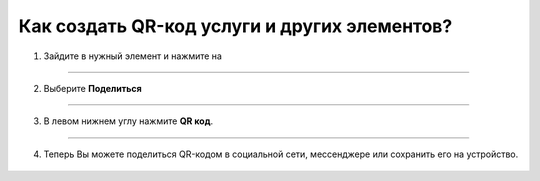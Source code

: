.. _qr-code:

=============================================
Как создать QR-код услуги и других элементов?
=============================================

   .. |точка| image:: media/tochka.png
      :width: 21
      :alt: alternative text

1. Зайдите в нужный элемент и нажмите на |точка|

.. figure:: media/qr-code/qr1.png
    :scale: 42 %
    :alt: alternate text
    :align: center

-----------------------

2. Выберите **Поделиться**

.. figure:: media/qr-code/qr2.png
    :scale: 42 %
    :alt: alternate text
    :align: center

-----------------------

3. В левом нижнем углу нажмите **QR код**. 

.. figure:: media/qr-code/qr3.png
    :scale: 42 %
    :alt: alternate text
    :align: center

-----------------------

4. Теперь Вы можете поделиться QR-кодом в социальной сети, мессенджере или сохранить его на устройство.

.. figure:: media/qr-code/qr4.png
    :scale: 42 %
    :alt: alternate text
    :align: center

.. .. raw:: html
   
..    <torrow-widget
..       id="torrow-widget"
..       url="https://web.torrow.net/app/tabs/tab-search/service;id=103edf7f8c4affcce3a659502c23a?closeButtonHidden=true&tabBarHidden=true"
..       modal="right"
..       modal-active="false"
..       show-widget-button="true"
..       button-text="Заявка эксперту"
..       modal-width="550px"
..       button-style = "rectangle"
..       button-size = "60"
..       button-y = "top"
..    ></torrow-widget>
..    <script src="https://cdn.jsdelivr.net/gh/torrowtechnologies/torrow-widget@1/dist/torrow-widget.min.js" defer></script>

.. .. raw:: html

..    <script src="https://code.jivo.ru/widget/m8kFjF91Tn" async></script>